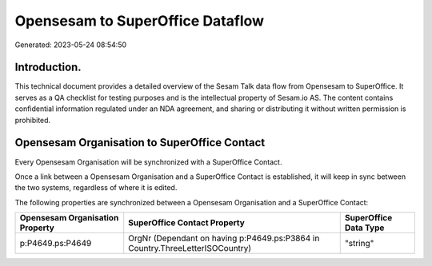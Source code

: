 =================================
Opensesam to SuperOffice Dataflow
=================================

Generated: 2023-05-24 08:54:50

Introduction.
------------

This technical document provides a detailed overview of the Sesam Talk data flow from Opensesam to SuperOffice. It serves as a QA checklist for testing purposes and is the intellectual property of Sesam.io AS. The content contains confidential information regulated under an NDA agreement, and sharing or distributing it without written permission is prohibited.

Opensesam Organisation to SuperOffice Contact
---------------------------------------------
Every Opensesam Organisation will be synchronized with a SuperOffice Contact.

Once a link between a Opensesam Organisation and a SuperOffice Contact is established, it will keep in sync between the two systems, regardless of where it is edited.

The following properties are synchronized between a Opensesam Organisation and a SuperOffice Contact:

.. list-table::
   :header-rows: 1

   * - Opensesam Organisation Property
     - SuperOffice Contact Property
     - SuperOffice Data Type
   * - p:P4649.ps:P4649
     - OrgNr (Dependant on having p:P4649.ps:P3864 in Country.ThreeLetterISOCountry)
     - "string"

